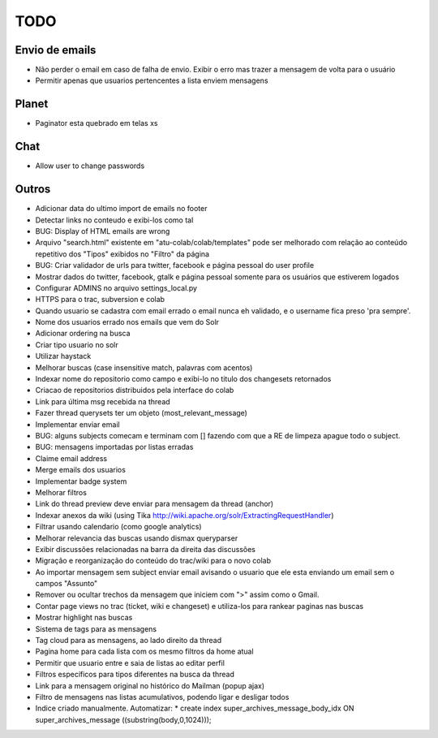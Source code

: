 TODO
-----

Envio de emails
===============
* Não perder o email em caso de falha de envio. Exibir o erro mas trazer a mensagem de volta para o usuário
* Permitir apenas que usuarios pertencentes a lista enviem mensagens 

Planet
======

* Paginator esta quebrado em telas xs

Chat
====

* Allow user to change passwords


Outros
=======

* Adicionar data do ultimo import de emails no footer
* Detectar links no conteudo e exibi-los como tal
* BUG: Display of HTML emails are wrong
* Arquivo "search.html" existente em "atu-colab/colab/templates" pode ser melhorado com relação ao conteúdo repetitivo dos "Tipos" exibidos no "Filtro" da página
* BUG: Criar validador de urls para twitter, facebook e página pessoal do user profile
* Mostrar dados do twitter, facebook, gtalk e página pessoal somente para os usuários que estiverem logados
* Configurar ADMINS no arquivo settings_local.py
* HTTPS para o trac, subversion e colab

* Quando usuario se cadastra com email errado o email nunca eh validado, e o username fica preso 'pra sempre'.
* Nome dos usuarios errado nos emails que vem do Solr
* Adicionar ordering na busca
* Criar tipo usuario no solr
* Utilizar haystack 
* Melhorar buscas (case insensitive match, palavras com acentos)
* Indexar nome do repositorio como campo e exibi-lo no titulo dos changesets retornados
* Criacao de repositorios distribuidos pela interface do colab
* Link para última msg recebida na thread
* Fazer thread querysets ter um objeto (most_relevant_message)
* Implementar enviar email
* BUG: alguns subjects comecam e terminam com [] fazendo com que a RE de limpeza apague todo o subject.
* BUG: mensagens importadas por listas erradas
* Claime email address
* Merge emails dos usuarios
* Implementar badge system
* Melhorar filtros
* Link do thread preview deve enviar para mensagem da thread (anchor)
* Indexar anexos da wiki (using Tika http://wiki.apache.org/solr/ExtractingRequestHandler)
* Filtrar usando calendario (como google analytics)
* Melhorar relevancia das buscas usando dismax queryparser
* Exibir discussões relacionadas na barra da direita das discussões
* Migração e reorganização do conteúdo do trac/wiki para o novo colab
* Ao importar mensagem sem subject enviar email avisando o usuario que ele esta enviando um email sem o campos "Assunto"
* Remover ou ocultar trechos da mensagem que iniciem com ">" assim como o Gmail.
* Contar page views no trac (ticket, wiki e changeset) e utiliza-los para rankear paginas nas buscas
* Mostrar highlight nas buscas
* Sistema de tags para as mensagens
* Tag cloud para as mensagens, ao lado direito da thread
* Pagina home para cada lista com os mesmo filtros da home atual
* Permitir que usuario entre e saia de listas ao editar perfil
* Filtros específicos para tipos diferentes na busca da thread
* Link para a mensagem original no histórico do Mailman (popup ajax)
* Filtro de mensagens nas listas acumulativos, podendo ligar e desligar todos
* Indice criado manualmente. Automatizar:
  * create index super_archives_message_body_idx ON super_archives_message ((substring(body,0,1024)));
